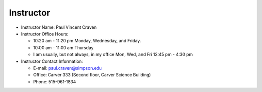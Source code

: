 Instructor
----------

* Instructor Name: Paul Vincent Craven
* Instructor Office Hours:

  * 10:20 am - 11:20 pm Monday, Wednesday, and Friday.
  * 10:00 am - 11:00 am Thursday
  * I am usually, but not always, in my office Mon, Wed, and Fri 12:45 pm - 4:30 pm

* Instructor Contact Information:

  * E-mail: paul.craven@simpson.edu
  * Office: Carver 333 (Second floor, Carver Science Building)
  * Phone: 515-961-1834
